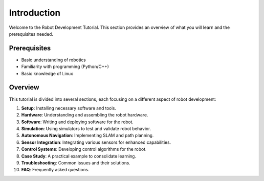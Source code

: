 Introduction
============

Welcome to the Robot Development Tutorial. This section provides an overview of what you will learn and the prerequisites needed.

Prerequisites
-------------

- Basic understanding of robotics
- Familiarity with programming (Python/C++)
- Basic knowledge of Linux

Overview
--------

This tutorial is divided into several sections, each focusing on a different aspect of robot development:

1. **Setup**: Installing necessary software and tools.
2. **Hardware**: Understanding and assembling the robot hardware.
3. **Software**: Writing and deploying software for the robot.
4. **Simulation**: Using simulators to test and validate robot behavior.
5. **Autonomous Navigation**: Implementing SLAM and path planning.
6. **Sensor Integration**: Integrating various sensors for enhanced capabilities.
7. **Control Systems**: Developing control algorithms for the robot.
8. **Case Study**: A practical example to consolidate learning.
9. **Troubleshooting**: Common issues and their solutions.
10. **FAQ**: Frequently asked questions.

